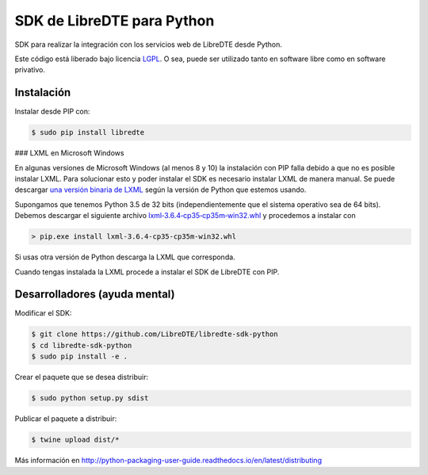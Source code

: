 SDK de LibreDTE para Python
===========================

SDK para realizar la integración con los servicios web de LibreDTE desde Python.

Este código está liberado bajo licencia `LGPL <http://www.gnu.org/licenses/lgpl-3.0.en.html>`_.
O sea, puede ser utilizado tanto en software libre como en software privativo.

Instalación
-----------

Instalar desde PIP con:

.. code:: shell

    $ sudo pip install libredte

### LXML en Microsoft Windows

En algunas versiones de Microsoft Windows (al menos 8 y 10) la instalación con
PIP falla debido a que no es posible instalar LXML. Para solucionar esto y poder
instalar el SDK es necesario instalar LXML de manera manual. Se puede descargar
`una versión binaria de LXML <http://www.lfd.uci.edu/~gohlke/pythonlibs/#lxml>`_
según la versión de Python que estemos usando.

Supongamos que tenemos Python 3.5 de 32 bits (independientemente que el sistema
operativo sea de 64 bits). Debemos descargar el siguiente archivo
`lxml‑3.6.4‑cp35‑cp35m‑win32.whl <http://www.lfd.uci.edu/~gohlke/pythonlibs/g7ckv9dk/lxml-3.6.4-cp35-cp35m-win32.whl>`_
y procedemos a instalar con

.. code:: shell

    > pip.exe install lxml-3.6.4-cp35-cp35m-win32.whl

Si usas otra versión de Python descarga la LXML que corresponda.

Cuando tengas instalada la LXML procede a instalar el SDK de LibreDTE con PIP.

Desarrolladores (ayuda mental)
------------------------------

Modificar el SDK:

.. code:: shell

    $ git clone https://github.com/LibreDTE/libredte-sdk-python
    $ cd libredte-sdk-python
    $ sudo pip install -e .

Crear el paquete que se desea distribuir:

.. code:: shell

    $ sudo python setup.py sdist

Publicar el paquete a distribuir:

.. code:: shell

    $ twine upload dist/*

Más información en `<http://python-packaging-user-guide.readthedocs.io/en/latest/distributing>`_
